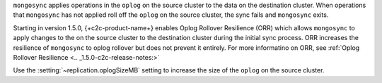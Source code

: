
``mongosync`` applies operations in the ``oplog`` on the source cluster
to the data on the destination cluster.  When operations 
that ``mongosync`` has not applied roll off the ``oplog`` 
on the source cluster, the sync fails and ``mongosync`` exits.

Starting in version 1.5.0, {+c2c-product-name+} enables Oplog Rollover
Resilience (ORR) which allows ``mongosync`` to apply changes to the on
the source cluster to the destination cluster during the initial sync
process. ORR increases the resilience of ``mongosync`` to oplog rollover
but does not prevent it entirely. For more informatino on ORR, see
:ref:`Oplog Rollover Resilience <.. _1.5.0-c2c-release-notes:>`

Use the :setting:`~replication.oplogSizeMB` setting
to increase the size of the ``oplog`` on the source cluster.

